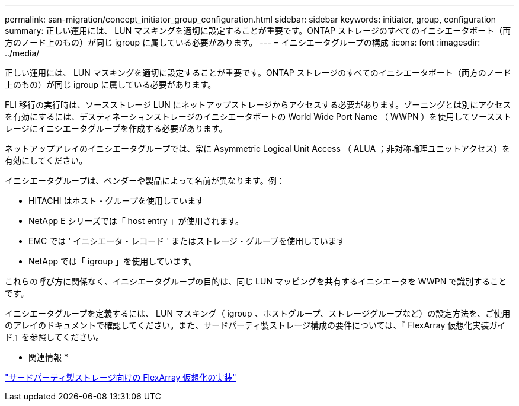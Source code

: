 ---
permalink: san-migration/concept_initiator_group_configuration.html 
sidebar: sidebar 
keywords: initiator, group, configuration 
summary: 正しい運用には、 LUN マスキングを適切に設定することが重要です。ONTAP ストレージのすべてのイニシエータポート（両方のノード上のもの）が同じ igroup に属している必要があります。 
---
= イニシエータグループの構成
:icons: font
:imagesdir: ../media/


[role="lead"]
正しい運用には、 LUN マスキングを適切に設定することが重要です。ONTAP ストレージのすべてのイニシエータポート（両方のノード上のもの）が同じ igroup に属している必要があります。

FLI 移行の実行時は、ソースストレージ LUN にネットアップストレージからアクセスする必要があります。ゾーニングとは別にアクセスを有効にするには、デスティネーションストレージのイニシエータポートの World Wide Port Name （ WWPN ）を使用してソースストレージにイニシエータグループを作成する必要があります。

ネットアップアレイのイニシエータグループでは、常に Asymmetric Logical Unit Access （ ALUA ；非対称論理ユニットアクセス）を有効にしてください。

イニシエータグループは、ベンダーや製品によって名前が異なります。例：

* HITACHI はホスト・グループを使用しています
* NetApp E シリーズでは「 host entry 」が使用されます。
* EMC では ' イニシエータ・レコード ' またはストレージ・グループを使用しています
* NetApp では「 igroup 」を使用しています。


これらの呼び方に関係なく、イニシエータグループの目的は、同じ LUN マッピングを共有するイニシエータを WWPN で識別することです。

イニシエータグループを定義するには、 LUN マスキング（ igroup 、ホストグループ、ストレージグループなど）の設定方法を、ご使用のアレイのドキュメントで確認してください。また、サードパーティ製ストレージ構成の要件については、『 FlexArray 仮想化実装ガイド』を参照してください。

* 関連情報 *

https://docs.netapp.com/us-en/ontap-flexarray/implement-third-party/index.html["サードパーティ製ストレージ向けの FlexArray 仮想化の実装"]
